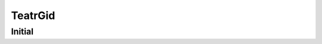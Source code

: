 ====
TeatrGid
====

Initial
=======

.. code-block:: bash
    В корне проекта создаем необходимые директории
    $ mkdir var && cd var && mkdir static && mkdir maedia && python3 -m venv venv
